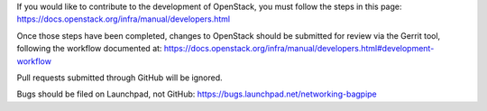 If you would like to contribute to the development of OpenStack,
you must follow the steps in this page:
https://docs.openstack.org/infra/manual/developers.html

Once those steps have been completed, changes to OpenStack
should be submitted for review via the Gerrit tool, following
the workflow documented at:
https://docs.openstack.org/infra/manual/developers.html#development-workflow

Pull requests submitted through GitHub will be ignored.

Bugs should be filed on Launchpad, not GitHub:
https://bugs.launchpad.net/networking-bagpipe
